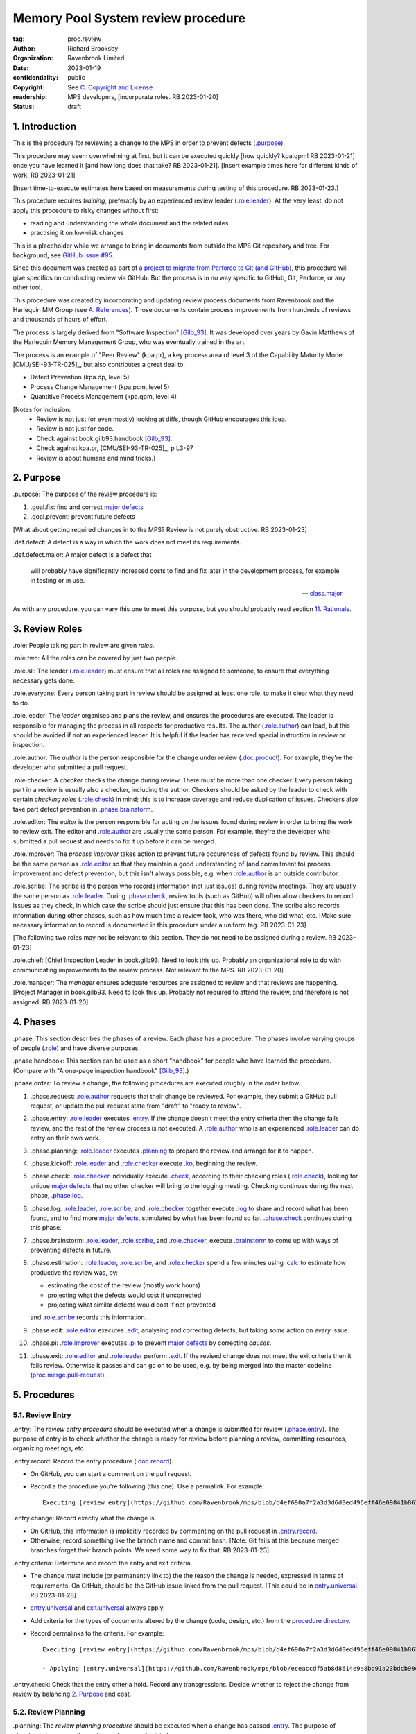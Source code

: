 ===================================
Memory Pool System review procedure
===================================

:tag: proc.review
:author: Richard Brooksby
:organization: Ravenbrook Limited
:date: 2023-01-19
:confidentiality: public
:copyright: See `C. Copyright and License`_
:readership: MPS developers, [incorporate roles. RB 2023-01-20]
:status: draft

.. TODO: Consistent terminology for the work under review, rather than
   "change", "work", "product document", etc.

.. TODO: Check against book.gilb93.proc.* and consider dividing
   procedures by role.

1. Introduction
===============

This is the procedure for reviewing a change to the MPS in order to
prevent defects (`.purpose`_).

This procedure may seem overwhelming at first, but it can be executed
quickly [how quickly? kpa.qpm! RB 2023-01-21] once you have learned it
[and how long does that take?  RB 2023-01-21].  [Insert example times
here for different kinds of work.  RB 2023-01-21]

[Insert time-to-execute estimates here based on measurements during
testing of this procedure.  RB 2023-01-23.]

This procedure requires *training*, preferably by an experienced
review leader (`.role.leader`_).  At the very least, do not apply this
procedure to risky changes without first:

- reading and understanding the whole document and the related rules

- practising it on low-risk changes

This is a placeholder while we arrange to bring in documents from
outside the MPS Git repository and tree.  For background, see `GitHub
issue #95 <https://github.com/Ravenbrook/mps/issues/95>`_.

Since this document was created as part of `a project to migrate from
Perforce to Git (and GitHub)
<https://github.com/orgs/Ravenbrook/projects/1>`_, this procedure will
give specifics on conducting review via GitHub.  But the process is in
no way specific to GitHub, Git, Perforce, or any other tool.

This procedure was created by incorporating and updating review
process documents from Ravenbrook and the Harlequin MM Group (see
`A. References`_).  Those documents contain process improvements from
hundreds of reviews and thousands of hours of effort.

The process is largely derived from "Software Inspection" [Gilb_93]_.
It was developed over years by Gavin Matthews of the Harlequin Memory
Management Group, who was eventually trained in the art.

The process is an example of "Peer Review" (kpa.pr), a key process
area of level 3 of the Capability Maturity Model [CMU/SEI-93-TR-025]_,
but also contributes a great deal to:

- Defect Prevention (kpa.dp, level 5)
- Process Change Management (kpa.pcm, level 5)
- Quantitive Process Management (kpa.qpm, level 4)

[Notes for inclusion:
  - Review is not just (or even mostly) looking at diffs, though
    GitHub encourages this idea.
  - Review is not just for code.
  - Check against book.gilb93.handbook [Gilb_93]_.
  - Check against kpa.pr, [CMU/SEI-93-TR-025]_, p L3-97
  - Review is about humans and mind tricks.]


2. Purpose
==========

_`.purpose`: The purpose of the review procedure is:

1. _`.goal.fix`: find and correct `major defects`_

2. _`.goal.prevent`: prevent future defects

[What about getting required changes in to the MPS?  Review is not
purely obstructive.  RB 2023-01-23]

_`.def.defect`: A defect is a way in which the work does not meet its
requirements.

_`.def.defect.major`: A major defect is a defect that

  will probably have significantly increased costs to find and fix
  later in the development process, for example in testing or in use.

  -- `.class.major`_

As with any procedure, you can vary this one to meet this purpose, but
you should probably read section `11. Rationale`_.


3. Review Roles
===============

_`.role`: People taking part in review are given *roles*.

_`.role.two`: All the roles can be covered by just two people.

_`.role.all`: The leader (`.role.leader`_) must ensure that all roles
are assigned to someone, to ensure that everything necessary gets
done.

_`.role.everyone`: Every person taking part in review should be assigned at
least one role, to make it clear what they need to do.

_`.role.leader`: The *leader* organises and plans the review, and
ensures the procedures are executed.  The leader is responsible for
managing the process in all respects for productive results.  The
author (`.role.author`_) can lead, but this should be avoided if not
an experienced leader.  It is helpful if the leader has received
special instruction in review or inspection.

_`.role.author`: The *author* is the person responsible for the change
under review (`.doc.product`_).  For example, they're the developer
who submitted a pull request.

_`.role.checker`: A *checker* checks the change during review.  There
must be more than one checker.  Every person taking part in a review
is usually also a checker, including the author.  Checkers should be
asked by the leader to check with certain *checking roles*
(`.role.check`_) in mind; this is to increase coverage and reduce
duplication of issues.  Checkers also take part defect prevention in
`.phase.brainstorm`_.

_`.role.editor`: The *editor* is the person responsible for acting on
the issues found during review in order to bring the work to review
exit.  The editor and `.role.author`_ are usually the same person.
For example, they're the developer who submitted a pull request and
needs to fix it up before it can be merged.

_`.role.improver`: The *process improver* takes action to prevent
future occurences of defects found by review.  This should be the same
person as `.role.editor`_ so that they maintain a good understanding
of (and commitment to) process improvement and defect prevention, but
this isn't always possible, e.g. when `.role.author`_ is an outside
contributor.

_`.role.scribe`: The scribe is the person who records information (not
just issues) during review meetings.  They are usually the same person
as `.role.leader`_.  During `.phase.check`_, review tools (such as
GitHub) will often allow checkers to record issues as they check, in
which case the scribe should just ensure that this has been done.  The
scribe also records information during other phases, such as how much
time a review took, who was there, who did what, etc.  [Make sure
necessary information to record is documented in this procedure under
a uniform tag.  RB 2023-01-23]

[The following two roles may not be relevant to this section.  They do
not need to be assigned during a review.  RB 2023-01-23]

_`.role.chief`: [Chief Inspection Leader in book.gilb93.  Need to look
this up.  Probably an organizational role to do with communicating
improvements to the review process.  Not relevant to the MPS.  RB
2023-01-20]

_`.role.manager`: The *manager* ensures adequate resources are
assigned to review and that reviews are happening.  [Project Manager
in book.gilb93.  Need to look this up.  Probably not required to
attend the review, and therefore is not assigned. RB 2023-01-20]


4. Phases
=========

_`.phase`: This section describes the phases of a review.  Each phase
has a procedure.  The phases involve varying groups of people
(`.role`_) and have diverse purposes.

_`.phase.handbook`: This section can be used as a short "handbook" for
people who have learned the procedure.  (Compare with "A one-page
inspection handbook" [Gilb_93]_.)

_`.phase.order`: To review a change, the following procedures are
executed roughly in the order below.

#. _`.phase.request`: `.role.author`_ requests that their change be
   reviewed.  For example, they submit a GitHub pull request, or
   update the pull request state from "draft" to "ready to review".

#. _`.phase.entry`: `.role.leader`_ executes `.entry`_.  If the change
   doesn't meet the entry criteria then the change fails review, and
   the rest of the review process is not executed.  A `.role.author`_
   who is an experienced `.role.leader`_ can do entry on their own
   work.

#. _`.phase.planning`: `.role.leader`_ executes `.planning`_ to
   prepare the review and arrange for it to happen.

#. _`.phase.kickoff`: `.role.leader`_ and `.role.checker`_ execute
   `.ko`_, beginning the review.

#. _`.phase.check`: `.role.checker`_ individually execute `.check`_,
   according to their checking roles (`.role.check`_), looking for
   unique `major defects`_ that no other checker will bring to the
   logging meeting.  Checking continues during the next phase,
   `.phase.log`_.

#. _`.phase.log`: `.role.leader`_, `.role.scribe`_, and
   `.role.checker`_ together execute `.log`_ to share and record what
   has been found, and to find more `major defects`_, stimulated by
   what has been found so far.  `.phase.check`_ continues during this
   phase.

#. _`.phase.brainstorm`: `.role.leader`_, `.role.scribe`_, and
   `.role.checker`_, execute `.brainstorm`_ to come up with ways of
   preventing defects in future.

#. _`.phase.estimation`: `.role.leader`_, `.role.scribe`_, and
   `.role.checker`_ spend a few minutes using `.calc`_ to estimate how
   productive the review was, by:

   - estimating the cost of the review (mostly work hours)
   - projecting what the defects would cost if uncorrected
   - projecting what similar defects would cost if not prevented

   and `.role.scribe`_ records this information.

#. _`.phase.edit`: `.role.editor`_ executes `.edit`_, analysing and
   correcting defects, but taking *some* action on *every* issue.

#. _`.phase.pi`: `.role.improver`_ executes `.pi`_ to prevent `major
   defects`_ by correcting *causes*.

#. _`.phase.exit`: `.role.editor`_ and `.role.leader`_ perform
   `.exit`_.  If the revised change does not meet the exit criteria
   then it fails review.  Otherwise it passes and can go on to be
   used, e.g. by being merged into the master codeline
   (`proc.merge.pull-request`_).

.. _proc.merge.pull-request: pull-request-merge.rst

.. _major defects: `.def.defect.major`_


5. Procedures
=============

5.1. Review Entry
-----------------

_`.entry`: The *review entry procedure* should be executed when a
change is submitted for review (`.phase.entry`_).  The purpose of
entry is to check whether the change is ready for review before
planning a review, committing resources, organizing meetings, etc.

_`.entry.record`: Record the entry procedure (`.doc.record`_).

- On GitHub, you can start a comment on the pull request.

- Record a the procedure you're following (this one).  Use a
  permalink.  For example::

    Executing [review entry](https://github.com/Ravenbrook/mps/blob/d4ef690a7f2a3d3d6d0ed496eff46e09841b8633/procedure/review.rst#51-review-entry)

_`.entry.change`: Record exactly what the change is.

- On GitHub, this information is implicitly recorded by commenting on
  the pull request in `.entry.record`_.

- Otherwise, record something like the branch name and commit hash.
  [Note: Git fails at this because merged branches forget their branch
  points.  We need some way to fix that.  RB 2023-01-23]

_`.entry.criteria`: Determine and record the entry and exit criteria.

- The change *must* include (or permanently link to) the the reason
  the change is needed, expressed in terms of requirements.  On
  GitHub, should be the GitHub issue linked from the pull request.
  [This could be in `entry.universal`_.  RB 2023-01-28]

- `entry.universal`_ and `exit.universal`_ always apply.

- Add criteria for the types of documents altered by the change (code,
  design, etc.) from the `procedure directory`_.

- Record permalinks to the criteria.  For example::

    Executing [review entry](https://github.com/Ravenbrook/mps/blob/d4ef690a7f2a3d3d6d0ed496eff46e09841b8633/procedure/review.rst#51-review-entry)

    - Applying [entry.universal](https://github.com/Ravenbrook/mps/blob/eceaccdf5ab8d8614e9a8bb91a23bdcb99e7d0ce/procedure/entry.universal.rst) and [entry.impl](https://github.com/Ravenbrook/mps/blob/eceaccdf5ab8d8614e9a8bb91a23bdcb99e7d0ce/procedure/entry.impl.rst).  

_`.entry.check`: Check that the entry criteria hold.  Record any
transgressions.  Decide whether to reject the change from review by
balancing `2. Purpose`_ and cost.

.. _entry.universal: entry.universal.rst

.. _exit.universal: exit.universal.rst

.. _procedure directory: ./


5.2. Review Planning
--------------------

_`.planning`: The *review planning procedure* should be executed when
a change has passed `.entry`_.  The purpose of planning is to prepare
the review and arrange for it to happen.

_`.plan.record`: Record the planning procedure.

- On GitHub, you can start a comment on the pull request.

- Record the procedure you're following (this one).  Use a permalink.
  For example::

    Executing [review planning](https://github.com/Ravenbrook/mps/blob/d4ef690a7f2a3d3d6d0ed496eff46e09841b8633/procedure/review.rst#52-review-planning)

_`.plan.time`: Estimate the checking rate and time.

- `.phase.check`_ should last more than one hour, so that checkers can
  maintain concentration.  It may be necessary to plan multiple review
  sessions.

- Record your estimates.  For example::

    Executing [review planning](https://github.com/Ravenbrook/mps/blob/d4ef690a7f2a3d3d6d0ed496eff46e09841b8633/procedure/review.rst#52-review-planning)

    - proc.review.plan.time: About 500 lines of code @ 10 lines/minute
      so about 50 mins of checking. 

_`.plan.schedule`: Plan when this review may take place and who should
attend.  Check with attendees if appropriate.

- Record like::

    - @thejayps and @UNAA008 will review 2023-01-23 11:00 for about 2h.

_`.plan.train`: Ensure that all participants are familiar with the
review process.

- Brief anyone new to the process about how it works and what is
  expected of them.

- Ensure that they have the process documents.

- Allow extra time for training.

_`.plan.source`: Determine and record the source documents that could
be used for checking (`.doc.source`_).

- Always include issues resolved or partially resolved by the change.
  There must be at least one (ensured by `.entry.criteria`_).

- Consider requirements, issues, designs, analysis, discussions,
  records of failures (e.g. in email messages), user documentation,
  standards.

_`.plan.rule`: Determine and record the rules to apply (`.doc.rule`_).

- Add rules for the types od documents altered by the change (code,
  design, etc.) from the `procedure directory`_.

- Also select other rules that apply from the `procedure directory`_,
  for example special rules that apply to the critical path.  [Needs
  example.  RB 2023-01-28]

_`.plan.check`: Determine and record the checklists to apply [how and
from where?  RB 2023-01-23].

_`.plan.roles`: Determine and record the checking roles
(`.role.check`_) to assign.

- Choose checking roles that are most likely to find `major defects`_
  in the type of change under review.

- Always try to assign `.role.check.backwards`_ or a similar
  out-of-order sampling method, to help find defects in all parts of
  the change.

- Bear in mind that `.role.leader`_ and `.role.scribe`_ will be
  somewhat occupied during logging and less able to check.

_`.plan.invite`: Invite the checkers (`.role.checker`_) to the kickoff
meeting (`.ko`_).

_`.plan.doc`: Ensure that `.role.checker`_ have all the documents they
need (the change, source documents, rules, etc.)


5.3. Review Kickoff
-------------------

[Sourced from [MM_proc.review.ko]_ and needs updating.  RB 2023-01-21]

_`.ko`: `.role.leader`_ holds the *review kickoff* meeting to ensure
that the review begins, and that everyone involved has what they need
to perform their roles.


5.3.1. In Advance
.................

[This section moved to .plan.doc and .plan.train.  RB 2023-01-21]


5.3.2. At The Meeting
.....................

_`.ko.record`: Times, objectives, and anything else appropriate should all be 
recorded in the review record.

_`.ko.doc.check`: In the meeting, the leader checks that all checkers have access to 
all necessary documents.

_`.ko.intro`: The leader may ask the author to prepare a short (one minute) 
introduction to the product document.

_`.ko.role`: The leader announces or negotiates any checking roles
(`.role.check`_) they wish to assign, and ensures that checkers
understand their assignments.

_`.ko.improve`: The leader announces any relevant metrics and negotiates objectives.

[How about asking people for suggestions or experiments?  RB 2023-01-23]

_`.ko.log`: The leader announces the time of the logging meeting.  This should 
normally be set at the estimate end of the kickoff meeting, plus the estimated 
checking time, plus a short tea-break.  It should not normally be delayed to 
another day.

_`.ko.remind`: The leader reminds checkers of the purpose of review
(see `2. Purpose`_).

_`.ko.author`: The leader reminds the author that they can withdraw the
document from review at any time.

_`.ko.train.check`: The leader checks that checkers are familiar with their tasks and 
solicits any questions or suggestions.


5.4. Review Checking
--------------------

[Sourced from [MM_proc.review.check]_ and needs updating.  RB 2023-01-21]

_`.check`: The *checking procedure* should be executed by each
individual `.role.checker`_ alone, carrying out their assigned
checking roles (`.role.check`_) without conferring with other
checkers.  The purpose of checking is to find `major defects`_ not
found by other checkers.

[Note: not all issues are local to a line.  RB 2023-01-21]

[This text was in the phase section and might need to be incorporated here:

   The checking phase has a recommended time or rate, but checkers
   have instructions to deviate from that whenever individual
   availability, role, or situation dictates, in order to increase
   productivity.

   The objective of individual checking is to identify a maximum of
   unique major issues which no other checker will bring to the
   logging meeting.  To do this each checker should have at least one
   special "checking role".

RB 2023-01-23]


5.4.1. Start
............

_`.check.doc`: Ensure that you have all the relevant documents.

_`.check.ask`: Ask the review leader if you have any questions about
checking procedure.


5.4.2. Checking
...............

_`.check.source`: First, read any source documents.  Review is not
directed at finding defects in source documents, but any found are a
bonus.  They will be improvement suggestions (see class.imp [To what
does this refer?  RB 2023-01-21]).  Do not waste too much time finding
defects in source documents.

_`.check.rule`: Ensure that you are familiar with all rule sets or
check lists.

_`.check.role`: Ensure that you know and keep in mind the roles you
have been assigned.

_`.check.product`: Read through the product document (or documents) in
the order specified.  Remember to read the product documents in
reverse order if you were assigned `.role.check.backwards`_ during
`.ko.role`_.

_`.check.major`: Concentrate on finding `major defects`_; this is of
primary importance.

_`.check.max`: Find as many issues as possible to help the author.

_`.check.note`: Note all issues; you need not log them later.

_`.check.rough`: Your log can be rough; concentrate on finding issues.

_`.check.trouble`: Consult the leader if you have any questions, or if
you are finding too many or too few issues.

_`.check.class`: Classify each issue you find according to `.class`_.


5.4.3. End
..........

_`.check.record`: At the end of checking, record (for each product
document):

- How many defects were found, by class (see `.check.class`_);

- How long was actually spent;

- How much of the product document was actually checked;

- Any problems encountered.


5.5. Review Logging
-------------------

[Sourced from [MM_proc.review.log]_ and needs updating.  RB 2023-01-21]

_`.log`: The *review logging procedure* executed by `.role.leader`_
and `.role.scribe`_ together with `.role.checker`_.  It has two
purposes:

1. to record issues for action

2. to find more `major defects`_ by sharing what has been found so far.

Checking continues during logging.

_`.log.just`: The main reason for having joint logging sessions is so
that new issues are found.

[This text was in the phase section and may need incorporating here.

   The team concentrates on logging items at a rate of at least one
   per minute.  Items logged include potential defects (issues),
   improvement suggestions, and questions of intent to the author.
   The leader permits little other verbal meeting activity.  Meetings
   last as maximum of two hours at the known optimum rate.  If
   necessary, work must be chunked to avoid tiredness.  Optimum
   checking rate for the meeting is determined by the percentage of
   new issues identified in the logging meeting as well as the
   quantity of the documents.

RB 2023-01-23]


5.5.1. Advice for the author
............................

[Imported from mminfo:book.gilb93.proc.author.logging.  RB 2023-01-26]

- Report your own noted issues after giving your team-mates a chance.

- Don't say 'I found that too!'

- Thank your colleagues for their efforts on your behalf.

- Learn as much as possible about avoiding the issues as an author.

- Respect the opinion of your team-mates.  Do not justify or defend.

- Check the logging for legibility and intelligibility.

- Answer any 'questions of intent' logged by checkers at the end of
  the logging meeting.


5.5.2. During The Meeting
.........................

_`.log.record`: All information gathered should be recorded in the
review log.  This may be deferred if the meeting is mediated by a
logged medium, such as IRC.

_`.log.metrics`: Gather individual metrics of:

- Issue counts by class;

- Time spent checking;

- Amount of product document actually checked.

_`.log.author`: The leader reminds the author that he may remove
documents from review at any time.

_`.log.decide`: The leader, in consultation with the author and
editor, decides whether it is worth holding continuing with the
logging meeting.  [Using what criteria?  We've never actually done
this.  GavinM 1997-06-12] In particular, see exit.universal.rates [To
what does this refer?  RB 2023-01-21].  [It could be that many or very
serious issues are logged very early in the meeting, and so the work
needs major revision and a new review later.  But there's a risk that
issues won't be found in a second review, which is why we never
cancelled.  RB 2023-01-23]

_`.log.scribe`: Assign a scribe (usually the leader), and ensure the
editor will be happy with the readability of the log.

_`.log.explain`: The leader explains the order in which issues will be
logged, and ensures everyone understand this.  He also explains the
desired form of issues, namely:

- Location;

- `.class`_, including `.class.new`_ (N) if the issue was discovered
  during logging;

- Description of issue, concentrating on how it breaks a rule, rather
  than on possible solutions, naming the rule or checklist question,
  if possible.

_`.log.dup`: The leader should also explain that checkers should avoid
logging issues that have are duplicates of ones already logged, ut
that if in doubt, they should log.

_`.log.slow`: Issues are logged sufficienly slowly that all checkers
can examine each issue.  This is so that checkers can find new issues.

_`.log.order`: Unless instructed otherwise, checkers should try to
list their issues in forwards document order.  This makes life easier
for other checkers and the editor.

_`.log.fast`: Logging should more fairly brisky, however, and the
leader should be firm in discouraging discussion of:

- Whether issues are genuine defects;

- How a defect may be resolved;

- The review process (other than to answer questions);

- The answers to questions logged.

[And encouraging the search for more defects, see `.log.just`_.
RB 2023-01-21]

[ There has been much experimentation with the order of logging, but
this represents current best practice.  GavinM 1997-06-12 ]

_`.log.major`: The leader calls upon all checkers, one by one, to list
their `major defects`_, preferable in order of their occurance in the
product document.  He may chunk the product document and go round the
checkers several times, but this is unusal.

_`.log.decide.non-major`: The leader may decide not to log all minor
issues (`.class.minor`_).  He should announce that each
checker should offer some number, or fraction.  Other issues may be
logged in writing.

_`.log.non-major`: The leader takes all checkers through the product
document in order, at each stage:

- Announcing the section being looked at;

- Asking who has issues in this section;

- Requesting issues from checkers.  [This may be unnecessary if using
  an asynchronous medium, such as IRC.  GavinM 1997-06-12]

Note that improvement suggestions arising from specific parts of the
product document can be logged at this stage.

_`.log.general`: The leader then requests, by checker, any general or
new issues not already logged.

_`.log.brainstorm`: The leader negotiates a time for the process
brainstorm.  This will normally be a tea-break (10-15 minutes) after
the end of the logging meeting.


5.5.3. After The Meeting
........................

_`.log.inform`: The reviewed document is now ready for edit (see proc.review.edit).  
The review leader should inform the editor of this by mail.


5.6. Review Brainstorm
----------------------

[Sourced from [MM_proc.review.brainstorm]_ and needs updating.  RB
2023-01-21]

_`.brainstorm`: The *review brainstorm procedure* should be executed
by `.role.leader`_, `.role.scribe`_, and `.role.checker`_ right after
`.log`_.  The purpose is to come up with ways of preventing defects in
future.  The meeting should *not* analyse the defects found by the
review, or suggest ways to fix those defects, except insofar as it is
necessary to develop ways to *prevent* those defects.

_`.brainstorm.just`: The purpose of holding a process brainstorm
meeting is to meet the second goal of review (`.goal.prevent`_) by
finding ways to prevent the reoccurance of defects.  This closes the
process improvement loop.

[This text was in the phase section and may need incorporating here.

   The followup is done by the `.role.leader`_, and make take place any
   time after the brainstorm meeting.  [What is the followup?  RB
   2023-01-20]

   Immediately after each logging meeting time is used to brainstorm
   the process causes of major defects, and to brainstorm improvements
   to remove these causes.  The meeting shall last no more than half
   an hour.  The objective is to maximize production of useful ideas
   and personal commitment to change within that time.

RB 2023-01-23]


5.6.1. In Advance
.................

_`.brainstorm.choose`: The leader chooses 3-6 major defects or groups
of `major defects`_ found in review.  They makes this choice based on
their importance and his own experience of which defects can be most
profitably attacked.


5.6.2. In The Meeting
.....................

_`.brainstorm.time`: The process brainstorm should last no more than
around 30 minutes.

_`.brainstorm.record`: The brainstorm should be recorded in the review
log as best as the scribe may.  This may be deferred if the process
brainstorm takes place by some logged medium, such as IRC.

_`.brainstorm.remind`: The leader reminds participants that their
purpose is to find process improvements that would have prevented
major defects from occurring.

_`.brainstorm.raise`: The leader raises each issue in turn, reminding
participants of the issue, and asking how it happenned and what could
have prevented it.

_`.brainstorm.disc`: The participants should discuss each defect for
no more than about five minutes.  They should focus on how the defect
arose, and what improvement could prevent it.  The leader should be
firm in curtailing discussion of how the defect can be fixed.

_`.brainstorm.proc`: If time permits, the leader may solicit
criticisms of the review process and apply `.brainstorm.disc`_ to
them.


5.6.3. After The Meeting
........................

_`.brainstorm.act`: The review leader should derive requests and
solution suggestions for the process product from the record, and
should note these in the review record where appropriate.  [This needs
to be made more specific.  RB 2023-01-21]


5.7. Review Edit
----------------

[Sourced from [MM_guide.review.edit]_ and needs updating.  RB 2023-01-21]

_`.edit`: The *review edit procedure* must be executed by
`.role.editor`_ to analyse and correct defects, the review's primary
purpose (`.goal.fix`_).

[This text was in the phase section, and may need incorporating here.

   Issue analysis and correction action is undertaken by an editor.
   Some written action must be taken on all logged issues -- if
   necessary by sending change requests to other authors.  The editor
   makes the final classification of issues into defects, and reports
   final defect metrics to the leader.  Edit also deals with
   improvements and can deal with "questions to the author".

RB 2023-01-23]

_`.edit.log`: The log should be placed in the edit section of the
review document.  The review document for a document of tag <tag> and
revision <revision> will be review.<tag>.<revision>.

_`.edit.order`: The log should be in numerical order, one issue per line.

_`.edit.extra`: You may make corrections to defects which you spot
yourself during editing work.  Log them like those found during
`.check`_ or `.log`_ and inform `.role.leader`_ about them.


5.7.1. Edit comments
....................

_`.edit.edit-comments`: The following describes the format of edit
comments for each issue, indicating the action taken.  See `.class`_
for issue classification.

_`.edit.record`: [Insert details of how to record edits.  RB
2023-01-23]


Major Issues
~~~~~~~~~~~~

_`.edit.major`: Major issues should receive one of the following
responses:

_`.edit.major.reject`: "Reject: <reason>"

  reject the issue with a reason why it is not a valid issue.

_`.edit.major.comment`: "Comment: <reason>"

  it is a valid issue, but merely add a comment to the document, the
  reason states why it cannot be fixed at this time.  Note that this
  is not the same as fixing a defect in a comment.

_`.edit.major.fix`: "Fix: <detail>"

  fix the defect and give some indication of how.

_`.edit.major.raise`: "Raise: <tag>"

  escalate the defect, usually by creating a request in MM Evolution.

_`.edit.major.other`: If a major defect results in a change to another document, that 
document's tag must be quoted.


Minor Issues
~~~~~~~~~~~~

_`.edit.minor`: Minor issues should receive one of the following
responses:

_`.edit.minor.reject`: "Reject: <reason>"

  reject is issue with a reason why it is  not a valid issue.

_`.edit.minor.forget`: "Forget: <reason>"

  it is a valid issue but is not worth taking any action over.
  [Should we have this?]

_`.edit.minor.comment`: "Comment: <reason>"

  it is a valid issue, but merely add a comment to the document, the
  reason states why it cannot be fixed at this time.  Note that this
  is not the same as fixing a defect in a comment.

_`.edit.minor.fix`: "Fix: <detail>"

  fix the defect and give an indication of how; the detail is optional
  where the fix is obvious.

_`.edit.minor.raise`: "Raise: <tag>"

  escalate the defect, usually by creating a request in MM Evolution.

_`.edit.minor.other`: If a minor defect results in a change to another document, that 
document's tag must be quoted.


Comments
~~~~~~~~

_`.edit.comment`: Comments on the product document should receive one of the following 
responses:

_`.edit.comment.reject`: "Reject: <reason>"

  reject the comment with a reason why it is invalid.

_`.edit.comment.forget`: "Forget: <reason>"

  it is a valid comment, but isn't worth taking any action over.  The
  reason is optional.

_`.edit.comment.comment`: "Comment: <detail>"

  a comment has been added to the document.  The detail is optional.

_`.edit.comment.fix`: "Fix: <detail>"

  the comment has resulted in a change to the product document.

_`.edit.comment.other`: If a comment results in a change to another
document, that document's tag must be quoted.


Questions To The Author
~~~~~~~~~~~~~~~~~~~~~~~

_`.edit.question`: Questions to the author should receive one of the following 
responses:

_`.edit.question.mail`: "Mail: <tag>.."

  the question is answered in the specified mail message(s).

_`.edit.question.raise`: "Raise: <tag>"

  the question has been escalated to the specified document, usually a
  request in MM Evolution.


Improvement Suggestions
~~~~~~~~~~~~~~~~~~~~~~~

_`.edit.improve`: Improvement suggestions should be left for `.pi`_,
unless you are also `.role.improver`_.


5.8. Process Improvement
------------------------

_`.pi`: The *process improvement procedure* must be executed by
`.role.improver`_ to take action to prevent future defects, the
review's secondary purpose (`.goal.prevent`_).

_`.pi.scope`: The scope of actions that might be taken by the improver
should not be limited, and could include:

- filing process issues for later action
- raising concerns with management
- sending suggestions to anyone
- suggesting wholesale review of working practices
- requesting training for staff.

as well as changes like:

- adding rules or checklist items
- updating procedures
- creating tools
- adding automated checks

_`.pi.record`: [Insert details of how to record PI actions.  RB
2023-01-23]

_`.pi.log`: The log should be placed in the process improvement
section of the review document.  [Needs updating.  RB 2023-01-23]

_`.pi.action`: `.role.improver`_ must take a written action for every
improvement suggestion logged (`.log`_).

_`.pi.response`: Improvement suggestions should receive one of the
following responses:

_`.pi.edit`: "Edit: <tag> <detail>"

  edit of another document.  The detail is optional if it is obvious.

_`.pi.pass`: "Pass: <person>"

  passed to another person, who has accepted it.

_`.pi.raise`: "Raise: <tag>"

  elevated, usually to a request in MM Evolution.

_`.pi.reject`: "Reject: <reason>"

  rejected because it is not a valid issue.

_`.pi.forget`: "Forget: <reason>"

  it is a valid issue, but is not worth taking any action
  over. [Should we have this?]


5.8. Review Exit
----------------

[Sourced from [MM_proc.review.exit]_ and needs updating.  RB
2023-01-21]

_`.exit`: The *review exit procedure* is should be executed by
`.role.leader`_ and `.role.editor`_ after editing (`.edit`_).  The
purpose of exit is to check whether the revised change has passed
review.

[This text was in the phase section and may need to be incorporated here:

   The leader shall determine that some appropriate written action has
   been taken on all logged issues.  The leader is not responsible for
   the correctness (the editor is).

   The leader determines whether the formal exit criteria have been
   met before signing off completion of the Inspection.  These include
   follow-up completed, metrics delivered, planned rates kept to, and
   level of remaining defects within acceptable bounds.

RB 2023-01-23]

_`.exit.request`: The editor requests the leader to exit the document.  [Shouldn't this be in .edit?  RB 2023-01-23]

_`.exit.calc`: [Calculate and record final metrics using `.calc`_.  RB 2023-01-26]

_`.exit.record`: [Include details of how to record exit.  RB
2023-01-23]

_`.exit.check`: The leader checks that the document passes all
relevant exit criteria.  These should be indicated in review record.
 
_`.exit.check.fix`: If it doesn't pass all exit criteria, but it is
possible to fix it, he may either fix it himself, or return it to the
editor.

_`.exit.check.fail`: If the document cannot be made to pass exit (if,
say, there are two many estimated defects remaining), it may be passed
back to development, and reviewed subsequently.  The document remains
draft, and the review record becomes draft.  The reasons for failure
should be documented in the review record.

_`.exit.check.pass`: If it passes all criteria, the leader sets the
document status to "accepted" and the review record to "draft".  The
date of exit and any notes should be recorded in the review record.
The document is now suitable for release as appropriate.

_`.exit.inform`: The leader should inform all review participants and
some archived mailing list (such as "mm"), of the result of the
review, and any notes that seem appropriate.


6. Documents
============

[Sourced from [MM_process.review]_ and needs updating.  RB 2023-01-21]

_`.doc`: The review process involves a lot of documents.  This is a
brief explanation of what they are:

_`.doc.source`: Source document

  A document from which the product document is derived.  Note that
  this is nothing to do with source code.

  [Give examples: issues, designs, user documentation, failure reports
  (e.g. in email), standards.  RB 2023-01-28]

_`.doc.product`: Product document

  The document developed from the source documents, and offered for
  review.  The work under review.  The changes under review.  The work
  product.  [Much of this procedure has been rephrased in term of
  reviewing a *change*, since this is a *change review procedure* and
  the tools, such as GitHub, focus on reviewing change.  Introducing a
  new product document is a change.  RB 2023-01-23]

_`.doc.record`: Review records

  A document of type "review" that records the results of reviewing
  one document.  This includes the issue log, and the brainstormed
  improvement suggestions.

  [This needs generalising to all kinds of records mentioned in this
  procedure, and updating to GitHub.  RB 2023-01-28]

  [All records must be specific, permanent, and referencable.  RB
  2023-01-28]

_`.doc.issue`: Issue log

  A record of issues raised during the logging meeting, specifying
  their location, type, finder, and a brief description.  The issue
  log also gives each issue an identifying number.

_`.doc.rev`: Revised document

  The result of performing the edit procedure on the Product document.

_`.doc.acc`: Accepted document

  The result of a Revised document passing exit.

_`.doc.rule`: Rule

  A rule set that a Product document is expected to obey.

_`.doc.guide`: Guidelines

  A "guide" document that a Product document may be expected to be in
  line with.  [Explain how this is distinct from rules.  RB
  2023-01-21]

_`.doc.check`: Checklist

  A list of questions, a negative answer to which indictes that a rule
  has been broken (see .doc.rule).

_`.doc.entry`: Entry criteria

  Criteria that should be met before review to ensure that the
  document is likely to pass exit.

_`.doc.proc`: Procedures

  Descriptions of the steps involved in completing any part of process
  (development, review, or otherwise).

_`.doc.imp`: Brainstormed improvement suggestions

  Suggested improvements to process (and hence to some document)
  arising from the process brainstorm.

_`.doc.request`: Requests for change

  An issue that the editor cannot deal with that is escalated to some
  other tracking system, usually MM Evolution (see process.darwin).


7. Calculations
===============

[This section was found in guide.review.edit but seems out
of place.  RB 2021-01-21]

_`.calc`: [Need to mention how this info is used.  Ref kpa.qpm.  RB
2023-01-26]

_`.calc.manpower-used`: The manpower used is the time for entry,
kickoff, checking, logging, brainstorm, edit, and exit.  Kickoff,
checking, logging and brainstorm must be multiplies by the number of
checkers.  Entry and kickoff may be assigned to another document
reviewed at the same time.

_`.calc.manpower-saved`: The default calculation is the number of
major defects found and fixed, multiplies by 10 man-hours.  This
represent the cost of a major defect found by QC.  If the defect would
have reached customers, the estimate should be 100 man-hours.  A
better estimate can be made, with justification.

_`.calc.defects-remaining`: The calculation of defects remaining
should use the estimate <major defects found>/<number of pages>.  The
obvious adjustment must be made for sampling.  The number of
unresolved major issues (raised) should be added.  [In an ideal world,
I believe we should know what proportion of major defects we find, and
use that.  Perhaps we could use 75%? - GavinM]


8. Checking Roles
=================

["Checking role" is too easily conflated with "review role" and should
perhaps be renamed to "method".  RB 2023-01-23]

_`.role.check`: Checking roles are assigned (`.plan.roles`_) to
`.role.checker`_ in order to focus their attention on different
aspects of the change under review, and so increase the number of
unique major defects found.

_`.role.check.backwards`: The *backwards checking role* involves
scanning the product document in reverse order, in order to increase
the chances of finding major defects that won't be found by other
checkers.  The checker should use their initiative in determining the
granularity of this reversal; for example: in an implementation, the
checker might read each function or type definition in turn from the
end of the file; for other documents, the checker might read each
subsection or paragraph from the end backwards.  For the convenience
of other checkers and the editor, the backwards checker should their
issues in forwards document order.  See `.log.order`_.  [This advice
may no longer be relevant with automated tools.  RB 2023-01-26]

_`.role.check.clarity`: The *clarity checking role* focuses on whether
the product document is clear and obvious.  This is a good role to
give to someone who has never seen the product document before, but
who is in the intended readership.  Anything that is unclear to them
is a defect.

_`.role.check.consistency`: The *consistency checking role* focuses on
whether the product document or documents are internally consistent.

_`.role.check.convention`: The *convention checking role* concentrates
on whether the product document complies with detailed conventions and
rules.

_`.role.check.correctness`: The *correctness checking role* focuses on
whether the product document is correct, i.e. will have the intended
consequences.

_`.role.check.source`: The *source checking role* concentrates on
whether the product document is consistent with any source documents,
and whether dependencies and links are documented where appropriate.


9. Issue Classification
=======================

[Imported from mminfo:guide.review.class and needs updating.  RB
2023-01-26]

_`.class`: There are many possible schemes for defect classification,
but only a coarse one is used here.  Any issue raised, must fall into
one of the following classes.  The normal abbreviation is indicated.

_`.class.major`: (M): A Major defect is a defect in the Product
document that will probably have significantly increased costs to find
and fix later in the development process, for example in testing or in
use ([Gilb_93]_ p442).  A bug that is fixed after review typically
takes one man-hour, after testing 10 man-hour, and in the field 100
man-hours.  A defect that will waste downstream development effort is
also major.  Typical major defects are:

- In an implementation, potentially failing to behave as specified;

- In an implementation, failing to validate foriegn data;

- In a high-level document, being likely to cause major defects in
  derived documents.

_`.class.minor`: (m): A minor defect is any defect in the Product
document whose cost to fix does not increase in time.  If there is a
typo, then it doesn't matter when it's fixed.  Typical minor defects
are:

- an implementation, poor variable names;

- in any human-readable text, typos where the meaning is clear.

_`.class.comment`: (C): A comment is any remark about the product
document.  Typical comments are:

- suggestions for how an algorithm could be optimised in future;

- praise.

_`.class.imp`: (I): An improvement suggestion is any potential defect
found in documents other than the product document.  Typical
improvement suggestions are:

- defects in source documents;

- defects in rule sets, check lists, or procedures.

_`.class.new`: (N): Any issue found during logging (as opposed to
during checking) is a new issue.  This classification is orthogonal to
the preceding.  It is important to mark new issues, in order to
measure how worthwhile group logging sessions are (see `.log.just`_).


11. Rationale
=============

Formal review is the key to the quality of the Memory Pool System.

A full justification of the review process described by this procedure
is not feasible here.  There are three sources:

1. the process improvement history of the Memory Pool System project,

2. Software Inspection [Gilb_93]_,

3. the analysis work behind the Capability Maturity Model
   [CMU/SEI-93-TR-024]_.

Of these, (1) is unfortunately the least accessible, because the
documents have travelled through several different systems, and
version control did not always survive.


11.1. Why formal reviews?
-------------------------

Ravenbrook does have hundreds of archived review records [MM_reviews]_
with estimates of review productivity (produced by
`.phase.estimation`_).  [At some point it would be good to summarize
those here.  RB 2023-01-28]

Every formal review has been worthwhile in terms of preventing defects
versus the cost of review.

The Harlequin MM Group adopted code review in the mid 1990s -- early
compared to most of the industry.  Casual code reviews (where someone
eyeballs diffs) have become standard practice for many projects, and
it's quite hard to imagine a time without them.  However, full-on
formal reviews or inspections are still relatively rare.

Formal review is appropriate for the MPS because defects in memory
managers, and especially in garbage collectors, are *extremely*
expensive to find and fix compared to other software.

It's the job of a garbage collector to destroy information by
recycling (overwriting) objects and reorganizing memory.  A subtle
failure of GC logic can cause a failure in the client software hours
later.  When that failure happens to a user of an application
delivered by developers using a compiler developed by your client that
uses the MPS in its runtime system, well, forget about it.  A defect
in the compiler (usually considered expensive) is relatively cheap!

This means that the cost of `major defects`_ escalates *much* more
steeply for the MPS than most software, so it is especially worthwhile
to catch them early in the development process.

Even testing is too late.


A. References
=============

.. [CMU/SEI-93-TR-024] "Capability Maturity Model for Software,
		       Version 1.1"; Mark C. Paulk, Bill Curtis, Mary
		       Beth Chrissis, Charles V. Weber; Software
		       Engineering Institute, Carnegie Mellon
		       University; 1993-02;
		       <https://resources.sei.cmu.edu/library/asset-view.cfm?assetid=11955>.

.. [CMU/SEI-93-TR-025] "Key Practices of the Capability Maturity
                       Model, Version 1.1"; Mark C. Paulk,
                       Charles V. Weber, Suzanne M. Garcia, Mary Beth
                       Chrissis, Marilyn Bush; Software Engineering
                       Institute, Carnegie Mellon University; 1993-02;
                       <https://resources.sei.cmu.edu/asset_files/TechnicalReport/1993_005_001_16214.pdf>.

.. [Gilb_93] "Software Inspection"; Tom Gilb, Dorothy Graham; Addison
             Wesley; 1993; ISBN 0-201-63181-4; book.gilb93.

.. [MM_guide.review.edit] "Guidelines for review edits"; Gavin
			  Matthews; Harlequin Limited; 1996-10-31;
			  mminfo:guide.review.edit;
			  //info.ravenbrook.com/project/mps/doc/2002-06-18/obsolete-mminfo/mminfo/guide/review/edit/index.txt#1.

.. [MM_process.review] "The review process"; Richard Brooksby;
		       Harlequin Limited; 1995-08-18;
		       mminfo:process.review;
		       //info.ravenbrook.com/project/mps/doc/2002-06-18/obsolete-mminfo/mminfo/process/review/index.txt#1.

.. [MM_proc.review.brainstorm] "Procedure for process brainstorm in
			       review"; Gavin Matthews; Harelquin
			       Limited; 1997-06-12;
			       mminfo:proc.review.brainstorm;
			       //info.ravenbrook.com/project/mps/doc/2002-06-18/obsolete-mminfo/mminfo/proc/review/brainstorm/index.txt#1.

.. [MM_proc.review.check] "Procedure for checking in review"; Gavin
			  Matthews; Harlequin Limited; 1997-06-12;
			  mminfo:proc.review.check;
			  //info.ravenbrook.com/project/mps/doc/2002-06-18/obsolete-mminfo/mminfo/proc/review/check/index.txt#1.

.. [MM_proc.review.entry] "Procedure for review entry"; Gavin
			  Matthews; Harlequin Limited; 1997-06-02; mminfo:proc.review.entry;
			  //info.ravenbrook.com/project/mps/doc/2002-06-18/obsolete-mminfo/mminfo/proc/review/entry/index.txt#1.

.. [MM_proc.review.exit] "Procedure for exiting a document from
			 review"; Gavin Matthews; Harlequin Limited;
			 1997-06-12; mminfo:proc.review.exit;
			 //info.ravenbrook.com/project/mps/doc/2002-06-18/obsolete-mminfo/mminfo/proc/review/exit/index.txt#1.

.. [MM_proc.review.ko] "Procedure for a review kickoff meeting"; Gavin
		       Matthews; Harlequin Limited; 1997-06-12;
		       mminfo:proc.review.ko;
		       //info.ravenbrook.com/project/mps/doc/2002-06-18/obsolete-mminfo/mminfo/proc/review/ko/index.txt#1.

.. [MM_proc.review.log] "Procedure for review logging meeting"; Gavin
			Matthews; Harlequin Limited; 1997-06-12;
			mminfo:proc.review.log;
			//info.ravenbrook.com/project/mps/doc/2002-06-18/obsolete-mminfo/mminfo/proc/review/log/index.txt#1

.. [MM_reviews] Review records of the MM Group; Harlequin Limited;
		mminfo:review.*;
		//info.ravenbrook.com/project/mps/doc/2002-06-18/obsolete-mminfo/mminfo/review/...


B. Document History
===================

==========  =====  ==================================================
2023-01-19  RB_    Created.
2023-01-20  RB_    Importing material from MM Group proc.review.
2023-01-26  RB_    Importing checking roles and issue classification
                   from MM Group documents.
2023-01-28  RB_    Developing the Rationale.
                   Tidying up remaining comments.
==========  =====  ==================================================

.. _RB: mailto:rb@ravenbrook.com


C. Copyright and License
========================

Copyright © 2023 `Ravenbrook Limited <https://www.ravenbrook.com/>`_.

Redistribution and use in source and binary forms, with or without
modification, are permitted provided that the following conditions are
met:

1. Redistributions of source code must retain the above copyright
   notice, this list of conditions and the following disclaimer.

2. Redistributions in binary form must reproduce the above copyright
   notice, this list of conditions and the following disclaimer in the
   documentation and/or other materials provided with the distribution.

THIS SOFTWARE IS PROVIDED BY THE COPYRIGHT HOLDERS AND CONTRIBUTORS
"AS IS" AND ANY EXPRESS OR IMPLIED WARRANTIES, INCLUDING, BUT NOT
LIMITED TO, THE IMPLIED WARRANTIES OF MERCHANTABILITY AND FITNESS FOR
A PARTICULAR PURPOSE ARE DISCLAIMED. IN NO EVENT SHALL THE COPYRIGHT
HOLDER OR CONTRIBUTORS BE LIABLE FOR ANY DIRECT, INDIRECT, INCIDENTAL,
SPECIAL, EXEMPLARY, OR CONSEQUENTIAL DAMAGES (INCLUDING, BUT NOT
LIMITED TO, PROCUREMENT OF SUBSTITUTE GOODS OR SERVICES; LOSS OF USE,
DATA, OR PROFITS; OR BUSINESS INTERRUPTION) HOWEVER CAUSED AND ON ANY
THEORY OF LIABILITY, WHETHER IN CONTRACT, STRICT LIABILITY, OR TORT
(INCLUDING NEGLIGENCE OR OTHERWISE) ARISING IN ANY WAY OUT OF THE USE
OF THIS SOFTWARE, EVEN IF ADVISED OF THE POSSIBILITY OF SUCH DAMAGE.

.. end
